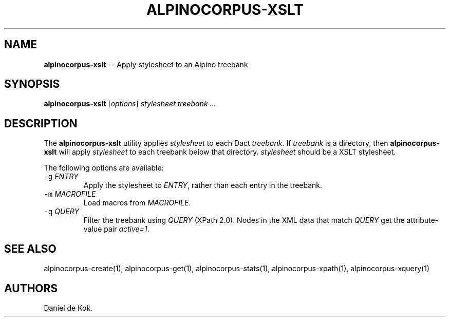 .TH "ALPINOCORPUS\-XSLT" "1" "Nov 19, 2012" "" ""
.SH NAME
.PP
\f[B]alpinocorpus\-xslt\f[] \-\- Apply stylesheet to an Alpino treebank
.SH SYNOPSIS
.PP
\f[B]alpinocorpus\-xslt\f[] [\f[I]options\f[]] \f[I]stylesheet\f[]
\f[I]treebank ...\f[]
.SH DESCRIPTION
.PP
The \f[B]alpinocorpus\-xslt\f[] utility applies \f[I]stylesheet\f[] to
each Dact \f[I]treebank\f[].
If \f[I]treebank\f[] is a directory, then \f[B]alpinocorpus\-xslt\f[]
will apply \f[I]stylesheet\f[] to each treebank below that directory.
\f[I]stylesheet\f[] should be a XSLT stylesheet.
.PP
The following options are available:
.TP
.B \f[C]\-g\f[] \f[I]ENTRY\f[]
Apply the stylesheet to \f[I]ENTRY\f[], rather than each entry in the
treebank.
.RS
.RE
.TP
.B \f[C]\-m\f[] \f[I]MACROFILE\f[]
Load macros from \f[I]MACROFILE\f[].
.RS
.RE
.TP
.B \f[C]\-q\f[] \f[I]QUERY\f[]
Filter the treebank using \f[I]QUERY\f[] (XPath 2.0).
Nodes in the XML data that match \f[I]QUERY\f[] get the attribute\-value
pair \f[I]active=1\f[].
.RS
.RE
.SH SEE ALSO
.PP
alpinocorpus\-create(1), alpinocorpus\-get(1), alpinocorpus\-stats(1),
alpinocorpus\-xpath(1), alpinocorpus\-xquery(1)
.SH AUTHORS
Daniel de Kok.
